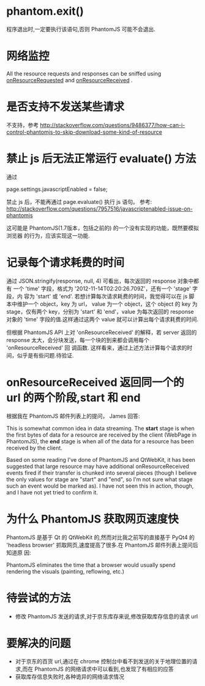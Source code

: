 * phantom.exit()
  程序退出时,一定要执行该语句,否则 PhantomJS 可能不会退出.
* 网络监控
  All the resource requests and responses can be sniffed using
  _onResourceRequested_ and _onResourceReceived_ . 
* 是否支持不发送某些请求
  不支持，参考
  http://stackoverflow.com/questions/9486377/how-can-i-control-phantomjs-to-skip-download-some-kind-of-resource
* 禁止 js 后无法正常运行 evaluate() 方法
  通过 
  
  page.settings.javascriptEnabled = false;

  禁止 js 后，不能再通过 page.evaluate() 执行 js 语句。
  参考:
  http://stackoverflow.com/questions/7957516/javascriptenabled-issue-on-phantomjs

  这可能是 PhantomJS(1.7版本，包括之前的) 的一个没有实现的功能，既然要模拟浏览器
  的行为，应该实现这一功能.
* 记录每个请求耗费的时间
  通过 JSON.stringify(response, null, 4) 可看出，每次返回的 response 对象中都有
  一个 'time' 字段，格式为 '2012-11-14T02:20:26.709Z'，还有一个 'stage' 字段，内
  容为 'start' 或 'end'.
  若想计算每次请求耗费的时间，我觉得可以在 js 脚本中维护一个 object，key 为 url，
  value 为一个 object，这个 object 的 key 为 stage，仅有两个 key，分别为 'start'
  和 'end'，value 为每次返回的 response 对象的 'time' 字段的值.这样通过这两个
  value 就可以计算出每个请求耗费的时间.

  但根据 PhantomJS API 上对 'onResourceReceived' 的解释，若 server 返回的
  response 太大，会分块发送，每一个块的到来都会调用每个 'onResourceReceived' 回
  调函数.
  这样看来，通过上述方法计算每个请求的时间，似乎是有些问题.待验证.

* onResourceReceived 返回同一个的 url 的两个阶段,start 和 end
  根据我在 PhantomJS 邮件列表上的提问， James 回答:

  This is somewhat common idea in data streaming. The *start* stage is when the
  first bytes of data for a resource are received by the client (WebPage in
  PhantomJS), the *end* stage is when all of the data for a resource has been
  received by the client.

  Based on some reading I've done of PhantomJS and QtWebKit, it has been
  suggested that large resource may have additional onResourceReceived events
  fired if their transfer is chunked into several pieces (though I believe the
  only values for stage are "start" and "end", so I'm not sure what stage such
  an event would be marked as).  I have not seen this in action, though, and I
  have not yet tried to confirm it.
* 为什么 PhantomJS 获取网页速度快
  PhantomJS 是基于 Qt 的 QtWebKit 的,然而对比我之前写的直接基于 PyQt4 的
  'headless browser' 抓取网页,速度提高了很多.在 PhantomJS 邮件列表上提问后知道原
  因:

  PhantomJS eliminates the time that a browser would usually spend rendering the
  visuals (painting, reflowing, etc.)


* 待尝试的方法
  + 修改 PhantomJS 发送的请求,对于京东库存来说,修改获取库存信息的请求 url
* 要解决的问题
  + 对于京东的百货 url,通过在 chrome 控制台中看不到发送的关于地理位置的请求,而在
    PhantomJS 的网络请求中可以看到,也发现了有相应的应答
  + 获取库存信息失败时,各种诡异的网络请求情况
